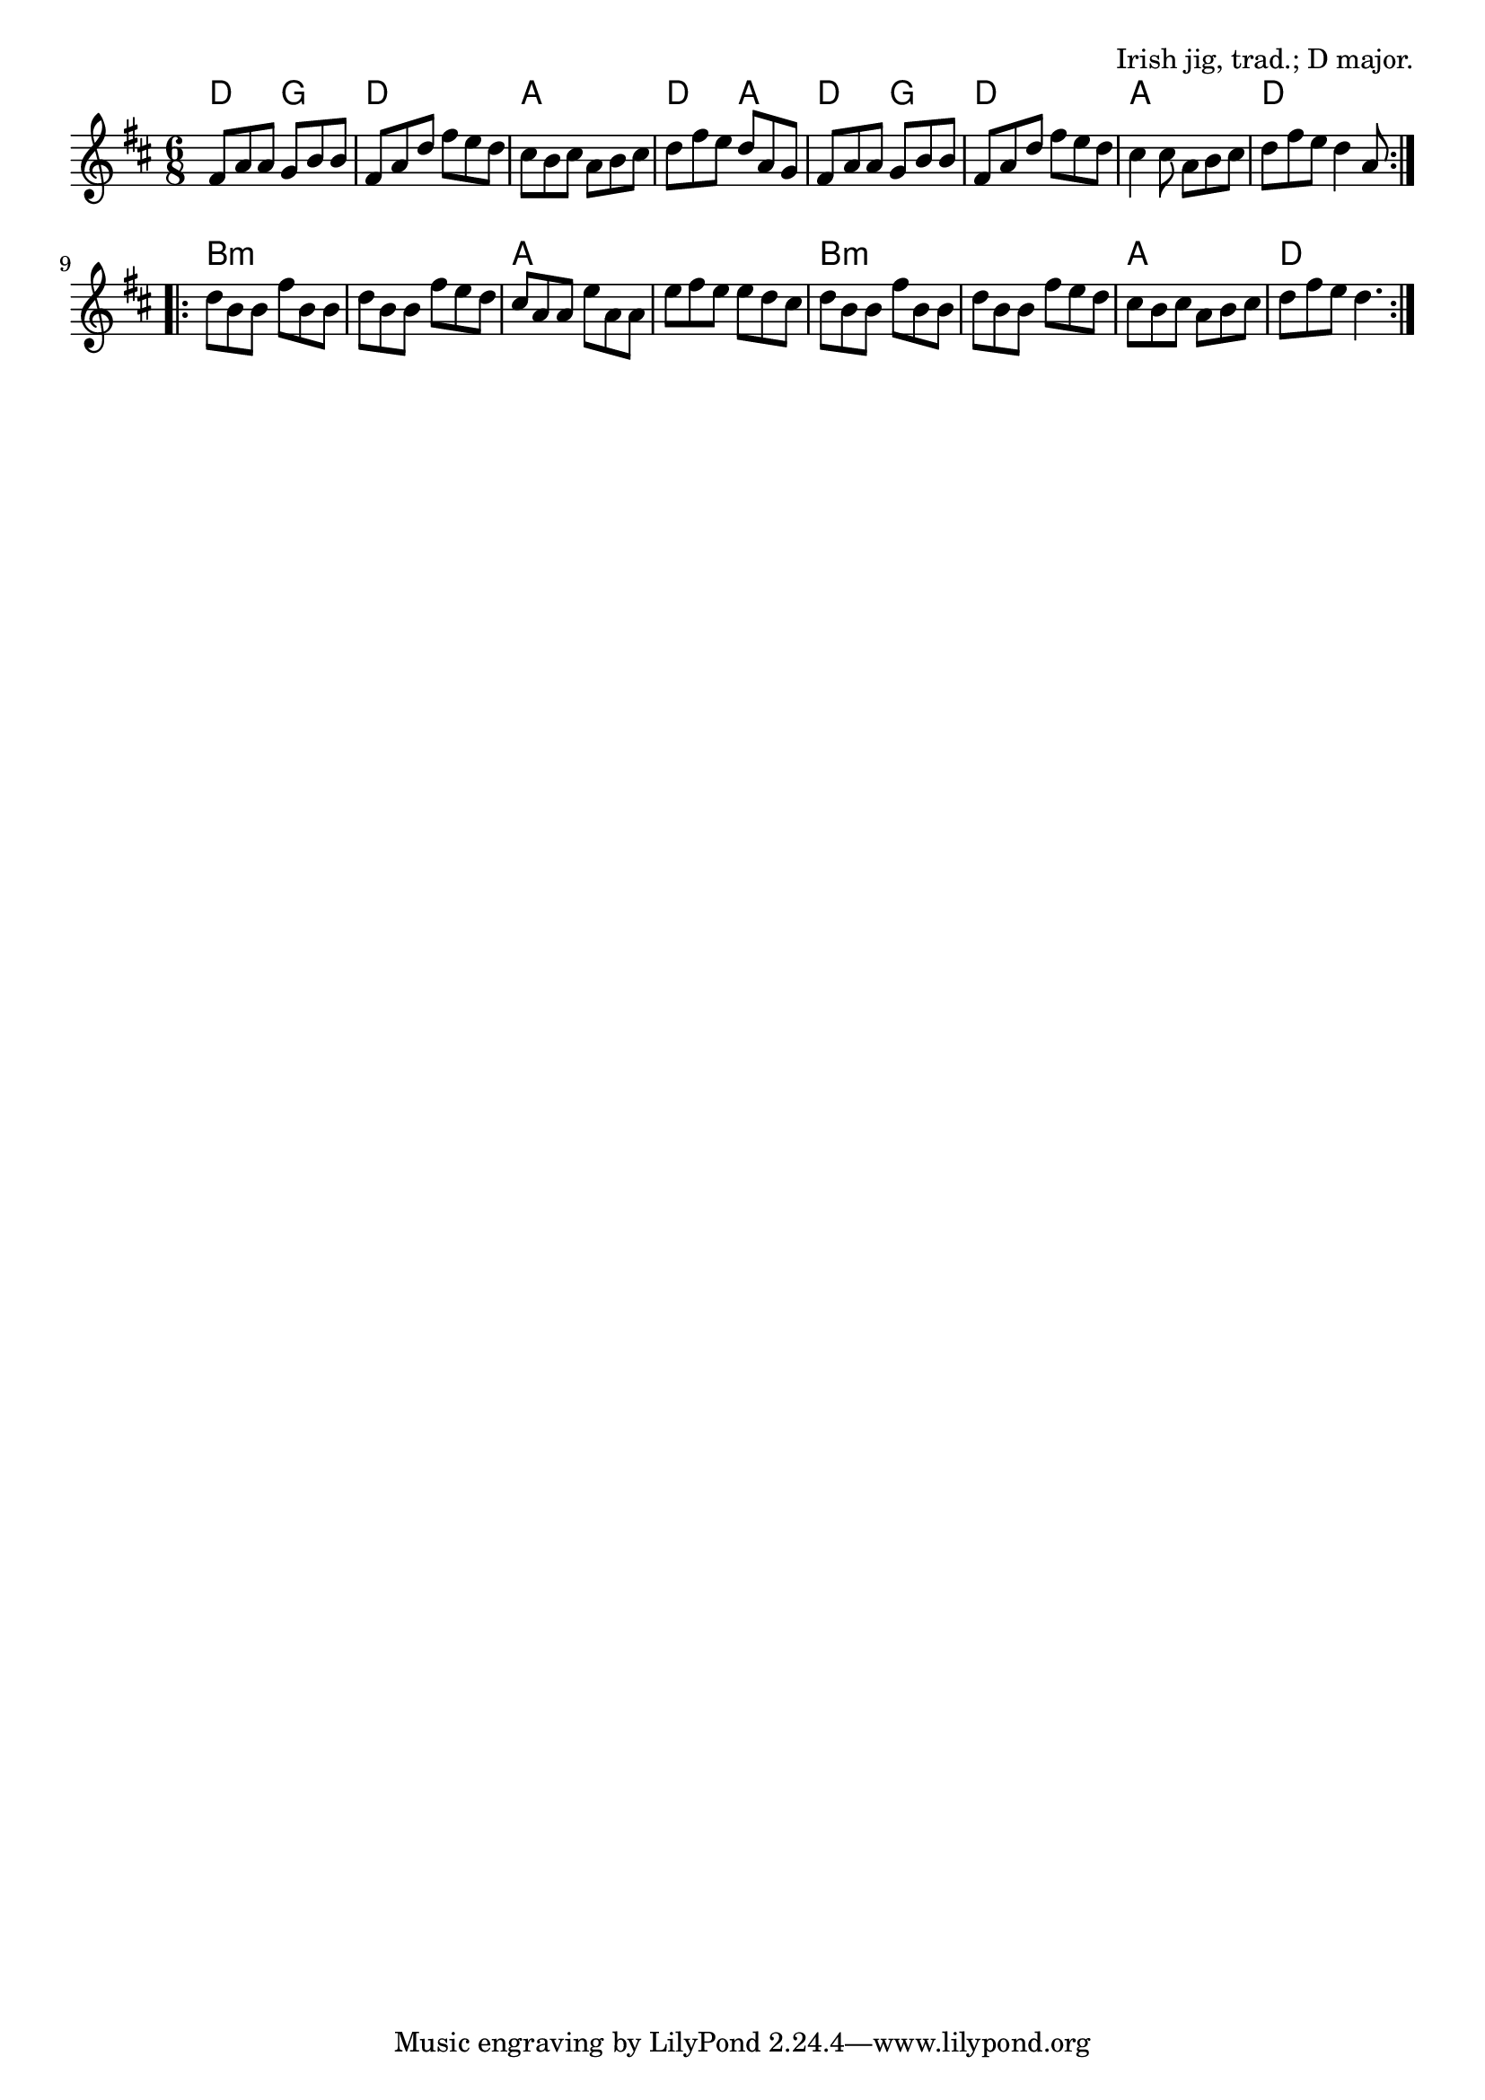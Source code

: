 \version "2.18.2"

\tocItem \markup "Tripping Up The Stairs"

\score {
  <<
    \relative fis' {
      \time 6/8
      \key d \major

      \repeat volta 2 {
        fis8 a a g b b |
        fis a d fis e d |
        cis b cis a b cis |
        d fis e d a g |

        fis8 a a g b b |
        fis a d fis e d |
        cis4 cis8 a b cis |
        d fis e d4 a8 |
      }
      \break

      \repeat volta 2 {
        d b b fis' b, b |
        d b b fis' e d |
        cis a a e' a, a |
        e' fis e e d cis |

        d b b fis' b, b |
        d b b fis' e d |
        cis b cis a b cis |
        d fis e d4. |
      }
    }

    \chords {
      \time 6/8
      \set chordChanges=##t

      d4. g | d d | a a | d a |
      d g | d d | a a | d d |
      b2.:m |b2.:m | a2. | a2. |
      b2.:m | b2.:m | a2. | d2. |
    }
  >>

  \header{
    title="Tripping Up The Stairs"
    opus="Irish jig, trad.; D major."
  }
  \layout{indent=0}
  \midi{\tempo 4=180}
}